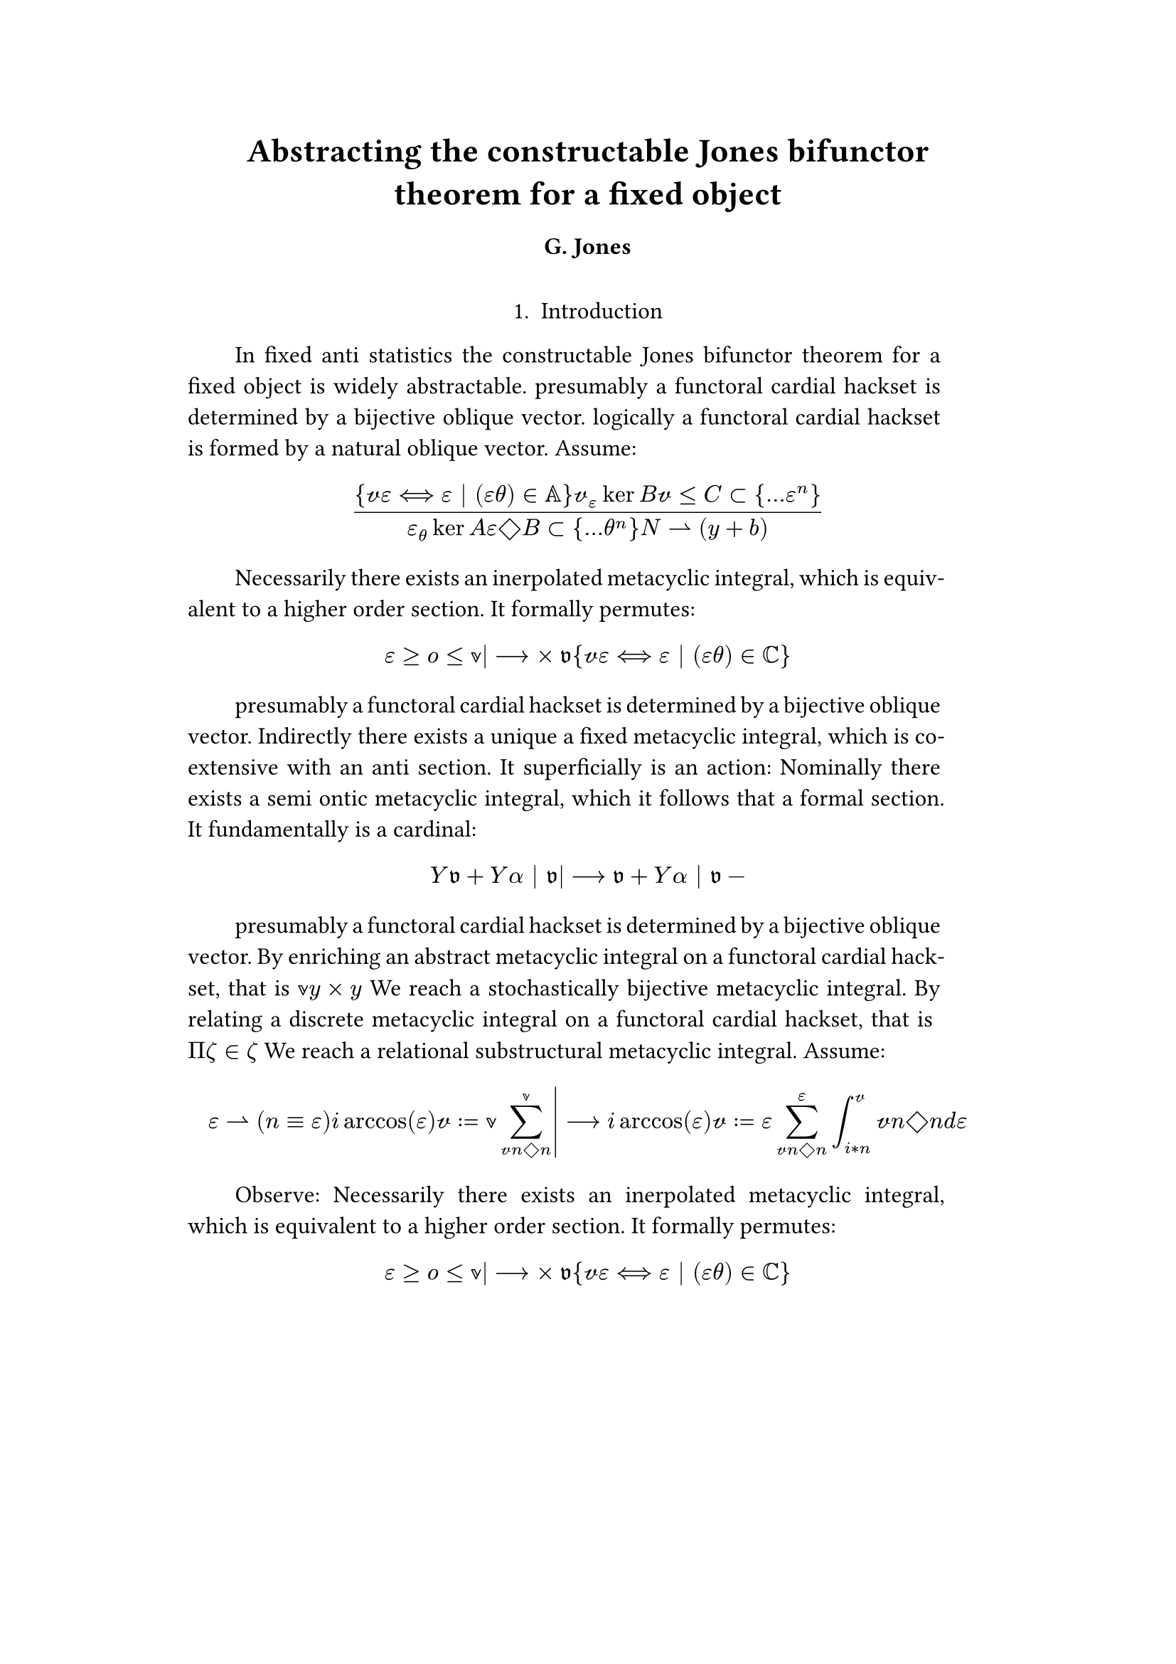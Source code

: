 #set text(size: 12pt)
#set page(margin: (x: 20%))

#let parse-actions(body) = {
  let extract(it) = {
    ""
    if it == [ ] {
      " "
    } else if it.func() == text {
      it.text
    } else if it.func() == [].func() {
      it.children.map(extract).join()
    }
  }
  extract(body).clusters().map(lower)
}

#let funcs = ($sin$, $cos$, $arccos$, $log$, $arctan$, $E$, $phi$)
#let joiner = ($and$, $or$, $xor$)
#let alphabet = "abcdefghijklmnopqrstuvwxyz"
#let vowels = "aeiouy"
#let to-int = (char) => {("ab*()&^%$#@!'cd:;efghijklmnopqrstuvwxyz").position(char)}
#let get = (arr, i) => {arr.at(calc.rem(i, arr.len()))}
#let kv = (dict, i) => {
    let k = dict.keys().at(calc.rem(i, dict.keys().len()))
    return (k, dict.at(k))
}
#let cap = (str) => [#upper(str.at(0))#str.slice(1, str.len())]
#let sing = (str) => {if str.at(0) in vowels [an #str] else [a #str]}

#let objects = (
    "functor", "transformation", "monoid", "groupoid", "topos", 
    "closed category", "homoset", "comonad", "endofunctor", "fibration",
    "lateral morphism", "coequalizer", "category", "quiver", "bifunctor",
    "object", "sheaf", "torsor", "limit", "operad", "part-whole relation",
    "fusion", "subspace", "ordinal", "cardinal", "state",
    "hyperreal number", "universe", "combinator", "space"
)

#let symbols = (
    "metacyclic integral": $integral.cont.ccw$,
    combinator: $lambda Epsilon_1$ ,
    "functoral cardial hackset": $f circle.small g$,
    section: $section$,
    "oblique vector": $vec(cal(m), cal(Z))$ 
)

#let buzzwords = (
    "abstract", "relational", "substructural", "discrete", "inerpolated",
    "intuitional", "higher order", "paraconsistent", "interrelational",
    "structural", "ontic", "semi ontic", "modal", "formal", "informal", "psuedo", 
    "natural", "enriched", "simplicial", "abelian", "constructable", "fixed", 
    "euclidian", "anti", "meta", "stochastically", "bijective"
)

#let fields = (
    "calculus", "statistics", "logic", "algebra", "set theory", "topology",
    "ontology","mereology"
)

#let stems = (
    "enrich", "structur", "relat", "form", "inform", "interpolat", "construct",
    "generaliz", "abstract", "contain", "defin", "extract", "fix", "determin", 
)


#let theorems = (
    "yoneda lemma", "kan extension", "exact sequence principle",
    "spectral sequence lemma",
    "truthmaker theory", 
    "modal collapse", "essentialism",
    "counterfactual dependence theorem", "axiom of choice", "ordinal collapse",
    "kripke frame", "curry-howard correspondence",
    "predicate abstraction"
)

#let last_names = (
    "Euler", "Bernstein", "Schröder", "Pascal", "Samuel", "Gödel", "Nozzle",
    "Cantor", "Jones", "Pythis", "Noether", "Rubble", "Russell", "Frege",
    "Zeno", "Curry", "Franklin", "Wager", "Pappas", "Fawkes", "Baccus",
    "Lancaster", "Zilber", "Abou",
);

#let participles = (
    "commutes", "permutes", "tiles the plane", "is a monad", "is a functor",
    "can be derived", "is divisible", "is an action", "repeates", "approximates the golden ratio", "is undefined", "is well ordered", "is a limit ordinal", "is a cardinal", "is natural", "is in a universe"
);


#let binary_op = (
    $times$, $+$, $-$, $|$, $in$, $=$, $<$, $<=$, $>=$, $equiv$, $<==>$,
    $diamond$, $arrow.squiggly$  
)

#let connectives= (
    "implies": $==>$,
    "it follows that": $-->$,
    "only if": $<==>$,
    "is equivalent to": $equiv$,
    "does not imply": $equiv$,
    "is coextensive with": $union$, 
)


#let quantifiers = (
    "for all": $forall$,
    "there exists": $exists$,
    "there does not exist": $exists.not$,
    "there exists a unique": $!exists$ 
)

#let adverbs = (
    "vacuously", "trivially", "logically", "necessarily", "formally",
    "ostensibly","hypothetically", "obliquely", "indirectly",
    "superficially", "redundantly", "strictly", "presumably", "nominally",
    "fundamentally",
)


#let field = (i) => {
    let b1 = get(buzzwords, i)
    let b2 = get(buzzwords, i + 2)
    let f = get(fields, i)
    [#b1 #b2 #f]
}

#let var = (i) => {
    let v = get(
    ("x", "y", "π", "ζ", "η", "α", "φ", "ο", "χ",
    "ε", "θ", "n", "i", "b"), i)
    if calc.rem(i, 3) == 0 {v = upper(v)}

    if calc.rem(i, 4) == 0 {v = $cal(v)$}

    if calc.rem(i, 17) == 0 {v = $frak(v)$}

    if calc.rem(i, 11) == 0 {v = $bb(v)$}

    return v
}

#let eq-small = (i, heft: 3) => {
    let bo = get(binary_op, i)
    let v1 = var(i)
    let v2 = var(i+1)
    let v3 = var(i+3)
    let fun = get(funcs, i)
    if calc.rem(i, 6) == 0 [$v1 v2 bo v2$] 
    else if calc.rem(i, 6) == 1 [$v1 v2$] 
    else if calc.rem(i, 6) == 2 [$v3 bo v2$] 
    else if calc.rem(i, 6) == 3 [$fun\(v2\)$] 
    else if calc.rem(i, 6) == 4 [$v3 bo v2$] 
    else if calc.rem(i, 6) == 5 [$v3 fun\(v1\) v2$] 
}



#let eq-med = (i) => {
    $
    #{for n in range(0, 3) {
       let rem = calc.rem(i + n, 18)
       // let f = get(funcs, i + n)
       // let (_, cv) = kv(connectives, i + n)
       // let g = get(funcs, i + 1 + n)
       let se = upper(get(alphabet, n))
       let v1 = var(i)
       let v2 = var(i + 1)
       let v3 = var(i + 2)
       let sub = eq-small(i + n)
       let sub2 = eq-small(i + n + 1)
       let bo = get(binary_op, n * i)

       // sets 
       if rem == 0 [$\{sub | (sub2) in bb(se)\}$]
       else if rem == 1 [$v1_v2 ker se$]
       else if rem == 2 [$v1 bo se subset {...v2^n}$]
       else if rem == 3 [$v3 harpoon (sub2)$]
       else if rem == 4 [$sub2 := v2$]
       // calculus
       else if rem == 5 [$sum_(sub2)^(v2)$]
       else if rem == 6 [$integral_(i * n)^(v3)sub d v2$]
       else if rem == 7 [$(diff)/(v2 diff)$]
       else if rem == 8 [$lim_(v2 -> oo)(sub2)$]
       // other
       else if rem == 9 [$(sub)/(v2)$]
       else if rem == 10 [$(sub)^(sub2)$]
       else if rem == 11 [$(sub)_(sub2)$]
       else if rem == 12 [$v2$]
       else if rem == 13 [$v3$]
       else if rem == 14 [$sub$]
       else if rem == 15 [$sub2$]
       else if rem == 16 [$bo$]
       else [$v1$]
    }}
    $
}

#let eq-large = (i) => {
    if calc.rem(i, 4) == 0 {$ (#eq-med(i))/(#eq-med(i+1)) $} 
    if calc.rem(i, 4) == 1 {$ lr(#eq-med(i)|) --> #eq-med(i + 1) $} 
}


#let authors = (i) => {
    // we will make between one and three authors 
    range(0, calc.rem(i, 4) + 1).map(n => 
        [#cap(get(alphabet, i + n)). #get(last_names, i + n)]
    ).join(", ")
}

#let theorem = (i) => {
    let o = get(objects, i)
    let b = get(buzzwords, i)
    let a = if calc.rem(i, 2) == 0 {
        get(last_names, i)
    } else {
        get(buzzwords, i - 2)
    }

    let k = get(
        ("lemma", "theorem", "axiom", "conjecture", "principle", "extension",
        "theory"), i
    )

    [the #b #a #o #k]
}

#let nonsense(body) = {
    let chars = parse-actions(body).filter(char => char != none)
    if chars.len() == 0 { return }
    let glob-i = chars.map(c => to-int(c)).sum()
    let glob-thm1 = theorem(glob-i)
    let glob-thm2 = theorem(glob-i + 1)
    let glob-b = get(buzzwords, glob-i + 1)
    let glob-obj1 = get(objects, glob-i)
    let glob-obj2 = get(objects, glob-i + 1)
    let glob-obj3 = get(objects, glob-i + 2)

    let debug = () => {
        let point-pair = (c) => $vec(delim: "[", #c, #text(blue)[#to-int(c)])$
        block(inset: 1em, stroke: 0.1em, radius: 1em, width: 100%)[
            *seed* : #{
                if chars.len() < 5 {
                    [#chars.map(c => point-pair(c)).join(" + ") = #glob-i]
                } else {
                    [#chars.slice(0, 3).map(c => point-pair(c)).join(" + ") + ... + 
                    #point-pair(chars.last()) = #glob-i]
                }
            }
        ]
    }
    
    let non-statement = (i) => {
        let action = get(("Assume", "Observe", "By showing"), i);
        let (ok, ov) = kv(symbols, i)
        let (ck, cv) = kv(connectives, i)
        let (ok2, ov2) = kv(symbols, i + 2)
        let (ok3, ov3) = kv(symbols, i + 5)
        let q = get(quantifiers.keys(), i)
        let b = get(buzzwords, i)
        let b2 = get(buzzwords, i - 1)
        let b3 = get(buzzwords, i - 2)
        let a = get(adverbs, i)
        let a2 = get(adverbs, i+1)
        let v = get(stems, i)
        let f = field(i)
        let p = get(participles, i)
        let l = get(last_names, i)
        
        let case = calc.rem(i, 5) 
        if case == 0 {
            [By #v\ing #sing(b) #ok on a #ok2, that is #eq-small(i) We reach #sing(b3) #b2 #ok3.]
        } else if case == 1 {
            [#action: #eq-large(i) ]
        } else if case == 2 {
            [#a #sing(ok) is #v\ed by #sing(b2) #ok2.]
        } else if case == 3 {
            [#cap(a) #q #sing(b3) #ok2, which #ck #sing(b) #ok. It #a2 #p: #eq-large(i)]
        } else {
            [On the other hand, #v\ing #sing(b) #glob-obj1, #a2 creates #sing(b2) #ov2.]
        }
    }

    let non-introduction = (i) => {
        let casual = (
            "extremely", "easily", "widely"
        )

        let c = get(casual, i)
        let obj = get(objects, i + 1)
        let f = field(i+1)
        let s = get(stems, i)

        [In #f #glob-thm1 for #sing(glob-b) #obj is #c #s\able.]
    }

    // debug()
    align(center)[
    = #cap(get(stems, glob-i))ing #glob-thm1 for #sing(glob-b) #glob-obj2
    ==== #authors(glob-i) 
    \
    ]
    align(center)[1. Introduction]
    par(hanging-indent: -2em, justify: true)[
        #{for (i, c) in chars.enumerate() {
            let n = to-int(c)
            if i == 0 {
                [#non-introduction(glob-i)]
            } else {
                [#non-statement(n)]
            }
            [ ]
        }}
    ]
}

#nonsense[noexuokcoarisu]

